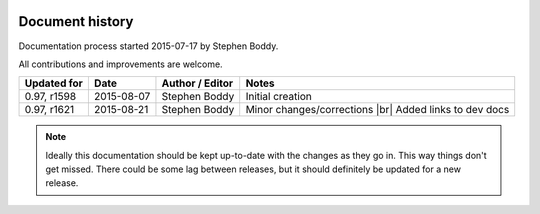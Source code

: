 .. |br| raw:: html

   <br />

.. image:: imgs/icon_history.png
   :align: right
   :alt: Every'ding come from de Greek!

================
Document history
================

Documentation process started 2015-07-17 by Stephen Boddy.

All contributions and improvements are welcome.

+--------------+------------+-----------------+--------------------------------+
| Updated for  | Date       | Author / Editor | Notes                          |
+==============+============+=================+================================+
| 0.97, r1598  | 2015-08-07 | Stephen Boddy   | Initial creation               |
+--------------+------------+-----------------+--------------------------------+
| 0.97, r1621  | 2015-08-21 | Stephen Boddy   | Minor changes/corrections |br| |
|              |            |                 | Added links to dev docs        |
+--------------+------------+-----------------+--------------------------------+

.. note:: Ideally this documentation should be kept up-to-date with
          the changes as they go in. This way things don't get missed.
          There could be some lag between releases, but it should
          definitely be updated for a new release.
